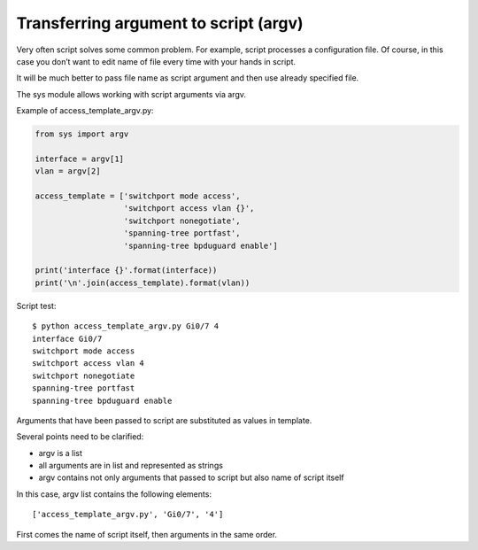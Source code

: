 Transferring argument to script  (argv)
----------------------------------

Very often script solves some common problem. For example, script processes a configuration file. Of course, in this case you don’t want to edit name of file every time with your hands in script.

It will be much better to pass file name as script argument and then use already specified file.

The sys module allows working with script arguments via argv.

Example of access_template_argv.py:

.. code:: python

    from sys import argv

    interface = argv[1]
    vlan = argv[2]

    access_template = ['switchport mode access',
                       'switchport access vlan {}',
                       'switchport nonegotiate',
                       'spanning-tree portfast',
                       'spanning-tree bpduguard enable']

    print('interface {}'.format(interface))
    print('\n'.join(access_template).format(vlan))

Script test:

::

    $ python access_template_argv.py Gi0/7 4
    interface Gi0/7
    switchport mode access
    switchport access vlan 4
    switchport nonegotiate
    spanning-tree portfast
    spanning-tree bpduguard enable

Arguments that have been passed to script are substituted as values in template.

Several points need to be clarified:

* argv is a list
* all arguments are in list and represented as strings
* argv contains not only arguments that passed to script but also name of script itself

In this case, argv list contains the following elements:

::

    ['access_template_argv.py', 'Gi0/7', '4']

First comes the name of script itself, then arguments in the same order.

